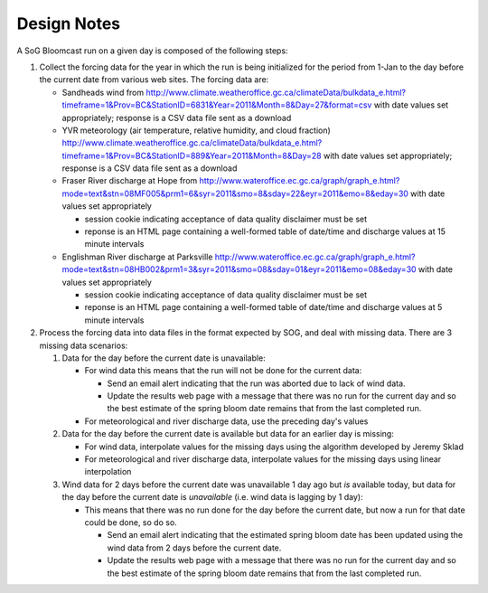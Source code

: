 .. DesignNotes-section:

Design Notes
============

A SoG Bloomcast run on a given day is composed of the following steps:

#. Collect the forcing data for the year in which the run is being
   initialized for the period from 1-Jan to the day before the current
   date from various web sites. The forcing data are:

   * Sandheads wind from
     http://www.climate.weatheroffice.gc.ca/climateData/bulkdata_e.html?timeframe=1&Prov=BC&StationID=6831&Year=2011&Month=8&Day=27&format=csv
     with date values set appropriately; response is a CSV data file
     sent as a download
   * YVR meteorology (air temperature, relative humidity, and cloud
     fraction)
     http://www.climate.weatheroffice.gc.ca/climateData/bulkdata_e.html?timeframe=1&Prov=BC&StationID=889&Year=2011&Month=8&Day=28
     with date values set appropriately; response is a CSV data file
     sent as a download
   * Fraser River discharge at Hope from
     http://www.wateroffice.ec.gc.ca/graph/graph_e.html?mode=text&stn=08MF005&prm1=6&syr=2011&smo=8&sday=22&eyr=2011&emo=8&eday=30
     with date values set appropriately

     * session cookie indicating acceptance of data quality disclaimer
       must be set
     * reponse is an HTML page containing a well-formed table of
       date/time and discharge values at 15 minute intervals

   * Englishman River discharge at Parksville
     http://www.wateroffice.ec.gc.ca/graph/graph_e.html?mode=text&stn=08HB002&prm1=3&syr=2011&smo=08&sday=01&eyr=2011&emo=08&eday=30
     with date values set appropriately

     * session cookie indicating acceptance of data quality disclaimer
       must be set
     * reponse is an HTML page containing a well-formed table of
       date/time and discharge values at 5 minute intervals

#. Process the forcing data into data files in the format expected by
   SOG, and deal with missing data. There are 3 missing data
   scenarios:

   #. Data for the day before the current date is unavailable:

      * For wind data this means that the run will not be done for the
        current data:

        * Send an email alert indicating that the run was aborted due to
          lack of wind data.

        * Update the results web page with a message that there was no run
          for the current day and so the best estimate of the spring bloom
          date remains that from the last completed run.

      * For meteorological and river discharge data, use the preceding
        day's values

   #. Data for the day before the current date is available but data
      for an earlier day is missing:

      * For wind data, interpolate values for the missing days using
        the algorithm developed by Jeremy Sklad

      * For meteorological and river discharge data, interpolate
        values for the missing days using linear interpolation

   #. Wind data for 2 days before the current date was unavailable 1
      day ago but *is* available today, but data for the day before
      the current date is *unavailable* (i.e. wind data is lagging by
      1 day):

      * This means that there was no run done for the day before the
        current date, but now a run for that date could be done, so do
        so.

        * Send an email alert indicating that the estimated spring
          bloom date has been updated using the wind data from 2 days
          before the current date.

        * Update the results web page with a message that there was no run
          for the current day and so the best estimate of the spring bloom
          date remains that from the last completed run.
